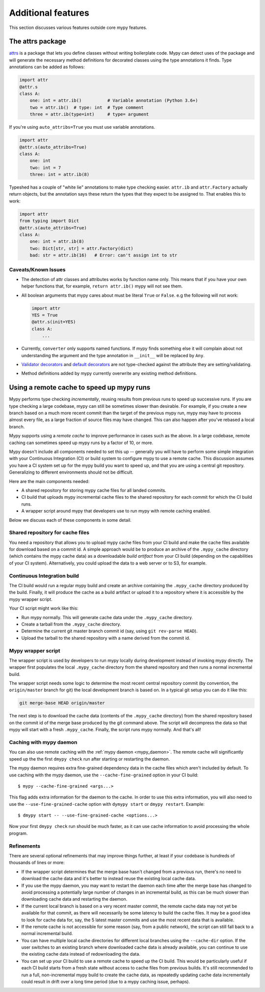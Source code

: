 Additional features
-------------------

This section discusses various features outside core mypy features.

.. _attrs_package:

The attrs package
*****************

`attrs <https://www.attrs.org/en/stable>`_ is a package that lets you define
classes without writing boilerplate code. Mypy can detect uses of the
package and will generate the necessary method definitions for decorated
classes using the type annotations it finds.
Type annotations can be added as follows:

.. code-block:: python

    import attr
    @attr.s
    class A:
        one: int = attr.ib()          # Variable annotation (Python 3.6+)
        two = attr.ib()  # type: int  # Type comment
        three = attr.ib(type=int)     # type= argument

If you're using ``auto_attribs=True`` you must use variable annotations.

.. code-block:: python

    import attr
    @attr.s(auto_attribs=True)
    class A:
        one: int
        two: int = 7
        three: int = attr.ib(8)

Typeshed has a couple of "white lie" annotations to make type checking
easier. ``attr.ib`` and ``attr.Factory`` actually return objects, but the
annotation says these return the types that they expect to be assigned to.
That enables this to work:

.. code-block:: python

    import attr
    from typing import Dict
    @attr.s(auto_attribs=True)
    class A:
        one: int = attr.ib(8)
        two: Dict[str, str] = attr.Factory(dict)
        bad: str = attr.ib(16)   # Error: can't assign int to str

Caveats/Known Issues
====================

* The detection of attr classes and attributes works by function name only.
  This means that if you have your own helper functions that, for example,
  ``return attr.ib()`` mypy will not see them.

* All boolean arguments that mypy cares about must be literal ``True`` or ``False``.
  e.g the following will not work:

  .. code-block:: python

      import attr
      YES = True
      @attr.s(init=YES)
      class A:
          ...

* Currently, ``converter`` only supports named functions.  If mypy finds something else it
  will complain about not understanding the argument and the type annotation in
  ``__init__`` will be replaced by ``Any``.

* `Validator decorators <http://www.attrs.org/en/stable/examples.html#decorator>`_
  and `default decorators <http://www.attrs.org/en/stable/examples.html#defaults>`_
  are not type-checked against the attribute they are setting/validating.

* Method definitions added by mypy currently overwrite any existing method
  definitions.

.. _remote-cache:

Using a remote cache to speed up mypy runs
******************************************

Mypy performs type checking *incrementally*, reusing results from
previous runs to speed up successive runs. If you are type checking a
large codebase, mypy can still be sometimes slower than desirable. For
example, if you create a new branch based on a much more recent commit
than the target of the previous mypy run, mypy may have to
process almost every file, as a large fraction of source files may
have changed. This can also happen after you've rebased a local
branch.

Mypy supports using a *remote cache* to improve performance in cases
such as the above.  In a large codebase, remote caching can sometimes
speed up mypy runs by a factor of 10, or more.

Mypy doesn't include all components needed to set
this up -- generally you will have to perform some simple integration
with your Continuous Integration (CI) or build system to configure
mypy to use a remote cache. This discussion assumes you have a CI
system set up for the mypy build you want to speed up, and that you
are using a central git repository. Generalizing to different
environments should not be difficult.

Here are the main components needed:

* A shared repository for storing mypy cache files for all landed commits.

* CI build that uploads mypy incremental cache files to the shared repository for
  each commit for which the CI build runs.

* A wrapper script around mypy that developers use to run mypy with remote
  caching enabled.

Below we discuss each of these components in some detail.

Shared repository for cache files
=================================

You need a repository that allows you to upload mypy cache files from
your CI build and make the cache files available for download based on
a commit id.  A simple approach would be to produce an archive of the
``.mypy_cache`` directory (which contains the mypy cache data) as a
downloadable *build artifact* from your CI build (depending on the
capabilities of your CI system).  Alternatively, you could upload the
data to a web server or to S3, for example.

Continuous Integration build
============================

The CI build would run a regular mypy build and create an archive containing
the ``.mypy_cache`` directory produced by the build. Finally, it will produce
the cache as a build artifact or upload it to a repository where it is
accessible by the mypy wrapper script.

Your CI script might work like this:

* Run mypy normally. This will generate cache data under the
  ``.mypy_cache`` directory.

* Create a tarball from the ``.mypy_cache`` directory.

* Determine the current git master branch commit id (say, using
  ``git rev-parse HEAD``).

* Upload the tarball to the shared repository with a name derived from the
  commit id.

Mypy wrapper script
===================

The wrapper script is used by developers to run mypy locally during
development instead of invoking mypy directly.  The wrapper first
populates the local ``.mypy_cache`` directory from the shared
repository and then runs a normal incremental build.

The wrapper script needs some logic to determine the most recent
central repository commit (by convention, the ``origin/master`` branch
for git) the local development branch is based on. In a typical git
setup you can do it like this:

.. code::

    git merge-base HEAD origin/master

The next step is to download the cache data (contents of the
``.mypy_cache`` directory) from the shared repository based on the
commit id of the merge base produced by the git command above. The
script will decompress the data so that mypy will start with a fresh
``.mypy_cache``. Finally, the script runs mypy normally. And that's all!

Caching with mypy daemon
========================

You can also use remote caching with the :ref:`mypy daemon <mypy_daemon>`.
The remote
cache will significantly speed up the the first ``dmypy check`` run
after starting or restarting the daemon.

The mypy daemon requires extra fine-grained dependency data in
the cache files which aren't included by default. To use caching with
the mypy daemon, use the ``--cache-fine-grained`` option in your CI
build::

    $ mypy --cache-fine-grained <args...>

This flag adds extra information for the daemon to the cache. In
order to use this extra information, you will also need to use the
``--use-fine-grained-cache`` option with ``dymypy start`` or
``dmypy restart``. Example::

    $ dmypy start -- --use-fine-grained-cache <options...>

Now your first ``dmypy check`` run should be much faster, as it can use
cache information to avoid processing the whole program.

Refinements
===========

There are several optional refinements that may improve things further,
at least if your codebase is hundreds of thousands of lines or more:

* If the wrapper script determines that the merge base hasn't changed
  from a previous run, there's no need to download the cache data and
  it's better to instead reuse the existing local cache data.

* If you use the mypy daemon, you may want to restart the daemon each time
  after the merge base has changed to avoid processing a potentially large
  number of changes in an incremental build, as this can be much slower
  than downloading cache data and restarting the daemon.

* If the current local branch is based on a very recent master commit,
  the remote cache data may not yet be available for that commit, as
  there will necessarily be some latency to build the cache files. It
  may be a good idea to look for cache data for, say, the 5 latest
  master commits and use the most recent data that is available.

* If the remote cache is not accessible for some reason (say, from a public
  network), the script can still fall back to a normal incremental build.

* You can have multiple local cache directories for different local branches
  using the ``--cache-dir`` option. If the user switches to an existing
  branch where downloaded cache data is already available, you can continue
  to use the existing cache data instead of redownloading the data.

* You can set up your CI build to use a remote cache to speed up the
  CI build. This would be particularly useful if each CI build starts
  from a fresh state without access to cache files from previous
  builds. It's still recommended to run a full, non-incremental
  mypy build to create the cache data, as repeatedly updating cache
  data incrementally could result in drift over a long time period (due
  to a mypy caching issue, perhaps).
